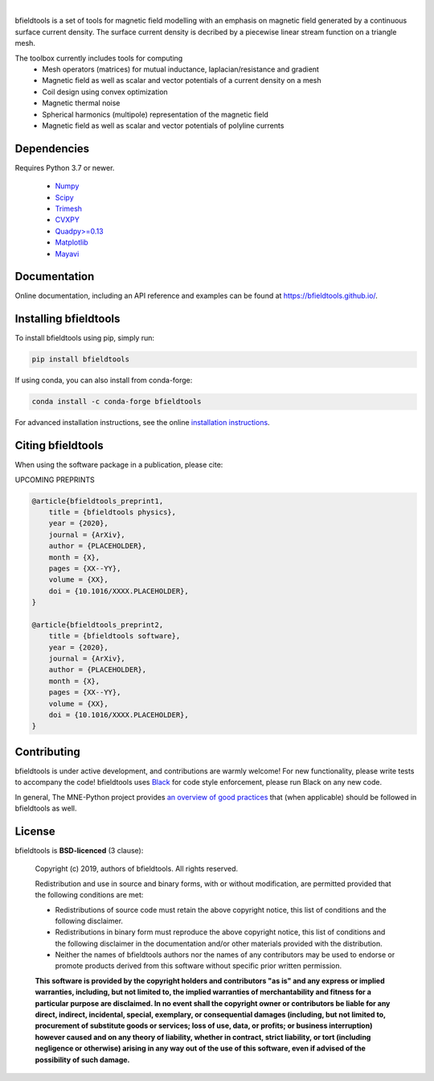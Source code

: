 .. -*- mode: rst -*-


.. raw:: html

  <div class="col-xs-12 jumbotron align-center">
    <div class="col-xs-12 nopad">
      <img src="https://bfieldtools.github.io/_static/logo_simple_w_name.svg" style="max-width: 1000px; width: 100%" alt="bfieldtools">
      <p>
      Open-source Python software for magnetic field modeling with emphasis on magnetic field generated by continuous surface current density.
      </p>

      
|
|Travis|_ |Codecov|_ |Black|_ |Conda|_ |pypi|_   

.. raw:: html
  
    </div>
    </div>

.. |Travis| image:: https://travis-ci.com/bfieldtools/bfieldtools.svg?token=zziPTxRYBYdrsGqgmpjH&branch=master
.. _Travis: https://travis-ci.com/bfieldtools/bfieldtools

.. |Codecov| image:: https://codecov.io/gh/bfieldtools/bfieldtools/branch/master/graph/badge.svg?token=R6WGNQ4QBV
.. _Codecov: https://codecov.io/gh/bfieldtools/bfieldtools

.. |Black| image:: https://img.shields.io/badge/code%20style-black-000000.svg
.. _Black: https://github.com/psf/black

.. |Conda| image:: https://img.shields.io/badge/conda--forge-0.5.0-red
.. _Conda: https://conda-forge.org/

.. |pypi| image:: https://img.shields.io/badge/pypi-0.5.0-blue
.. _pypi: https://pypi.org/


bfieldtools is a set of tools for magnetic field modelling with an emphasis on magnetic field generated by a continuous surface current density. The surface current density is decribed by a piecewise linear stream function on a triangle mesh.

The toolbox currently includes tools for computing
 - Mesh operators (matrices) for mutual inductance, laplacian/resistance and gradient
 - Magnetic field as well as scalar and vector potentials of a current density on a mesh
 - Coil design using convex optimization
 - Magnetic thermal noise
 - Spherical harmonics (multipole) representation of the magnetic field
 - Magnetic field as well as scalar and vector potentials of polyline currents


Dependencies
^^^^^^^^^^^^

Requires Python 3.7 or newer.

 - `Numpy <https://www.numpy.org/>`_
 - `Scipy <https://www.scipy.org/>`_
 - `Trimesh <https://github.com/mikedh/trimesh>`_
 - `CVXPY <https://cvxpy.org/>`_
 - `Quadpy>=0.13 <https://github.com/nschloe/quadpy/tree/master/quadpy>`_
 - `Matplotlib <https://matplotlib.org/>`_
 - `Mayavi <https://docs.enthought.com/mayavi/mayavi/>`_

Documentation
^^^^^^^^^^^^^

Online documentation, including an API reference and examples can be found at https://bfieldtools.github.io/.


Installing bfieldtools
^^^^^^^^^^^^^^^^^^^^^^

To install bfieldtools using pip, simply run:
    
.. code-block:: bash

    pip install bfieldtools

If using conda, you can also install from conda-forge:

.. code-block:: bash
    
    conda install -c conda-forge bfieldtools
    
For advanced installation instructions, see the online `installation instructions`_.

.. _installation instructions: https://bfieldtools.github.io/installation.html


Citing bfieldtools
^^^^^^^^^^^^^^^^^^

When using the software package in a publication, please cite:

UPCOMING PREPRINTS

.. code-block:: BiBTeX

    @article{bfieldtools_preprint1,
        title = {bfieldtools physics},
        year = {2020},
        journal = {ArXiv},
        author = {PLACEHOLDER},
        month = {X},
        pages = {XX--YY},
        volume = {XX},
        doi = {10.1016/XXXX.PLACEHOLDER},
    }
    
    @article{bfieldtools_preprint2,
        title = {bfieldtools software},
        year = {2020},
        journal = {ArXiv},
        author = {PLACEHOLDER},
        month = {X},
        pages = {XX--YY},
        volume = {XX},
        doi = {10.1016/XXXX.PLACEHOLDER},
    }
    
Contributing
^^^^^^^^^^^^

bfieldtools is under active development, and contributions are warmly welcome! For new functionality, please write tests to accompany the code! bfieldtools uses Black_ for code style enforcement, please run Black on any new code.

In general, The MNE-Python project provides `an overview of good practices`_ that (when applicable) should be followed in bfieldtools as well.

.. _an overview of good practices: https://mne.tools/dev/install/contributing.html

License
^^^^^^^

bfieldtools is **BSD-licenced** (3 clause):

    Copyright (c) 2019, authors of bfieldtools.
    All rights reserved.

    Redistribution and use in source and binary forms, with or without
    modification, are permitted provided that the following conditions are met:

    * Redistributions of source code must retain the above copyright notice,
      this list of conditions and the following disclaimer.

    * Redistributions in binary form must reproduce the above copyright notice,
      this list of conditions and the following disclaimer in the documentation
      and/or other materials provided with the distribution.

    * Neither the names of bfieldtools authors nor the names of any
      contributors may be used to endorse or promote products derived from
      this software without specific prior written permission.

    **This software is provided by the copyright holders and contributors
    "as is" and any express or implied warranties, including, but not
    limited to, the implied warranties of merchantability and fitness for
    a particular purpose are disclaimed. In no event shall the copyright
    owner or contributors be liable for any direct, indirect, incidental,
    special, exemplary, or consequential damages (including, but not
    limited to, procurement of substitute goods or services; loss of use,
    data, or profits; or business interruption) however caused and on any
    theory of liability, whether in contract, strict liability, or tort
    (including negligence or otherwise) arising in any way out of the use
    of this software, even if advised of the possibility of such
    damage.**



